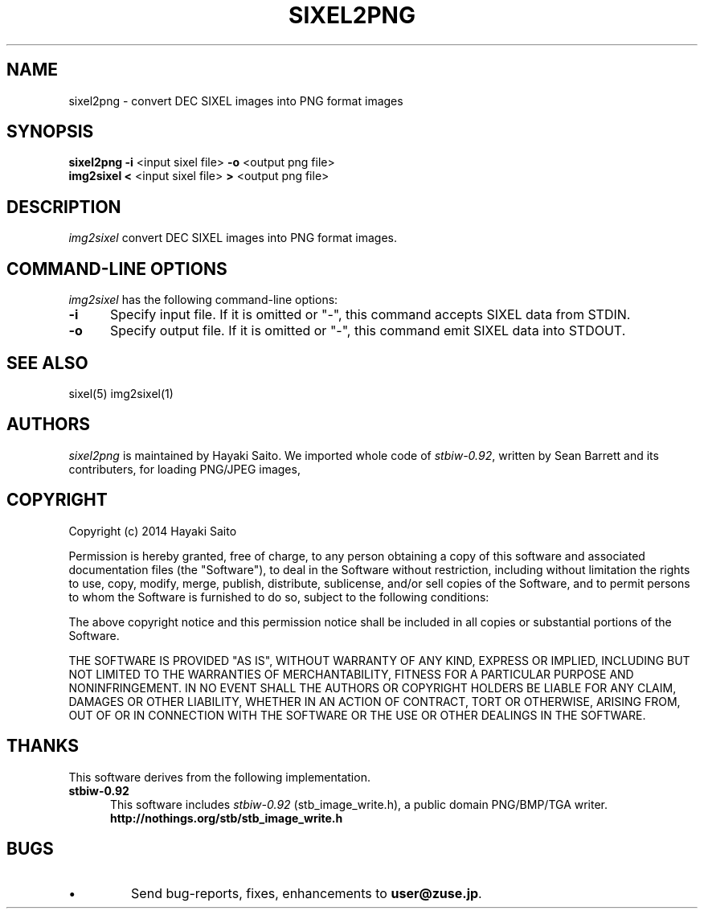 .\" vi:set wm=5
.TH SIXEL2PNG 1 "May 2014"
.if n .ds Q \&"
.if n .ds U \&"
.if t .ds Q ``
.if t .ds U ''
.UC 4
.SH NAME
sixel2png \- convert DEC SIXEL images into PNG format images


.SH SYNOPSIS
.B sixel2png
\fB-i\fP <input sixel file>
\fB-o\fP <output png file>
.br
.B img2sixel
\fB<\fP <input sixel file>
\fB>\fP <output png file>
.ta .5i 1.8i


.SH DESCRIPTION
.I img2sixel
convert DEC SIXEL images into PNG format images.


.SH "COMMAND-LINE OPTIONS"
\fIimg2sixel\fP has the following command-line options:
.TP 5
.B \-i
Specify input file. If it is omitted or "-",
this command accepts SIXEL data from STDIN.
.TP 5
.B \-o
Specify output file. If it is omitted or "-",
this command emit SIXEL data into STDOUT.


.SH "SEE ALSO"
sixel(5) img2sixel(1)


.SH AUTHORS
\fIsixel2png\fP is maintained by Hayaki Saito.
We imported whole code of \fIstbiw-0.92\fP, written by Sean Barrett and its contributers, for loading PNG/JPEG images,


.SH COPYRIGHT
Copyright (c) 2014 Hayaki Saito
.PP
Permission is hereby granted, free of charge, to any person obtaining a copy of
this software and associated documentation files (the "Software"), to deal in
the Software without restriction, including without limitation the rights to
use, copy, modify, merge, publish, distribute, sublicense, and/or sell copies of
the Software, and to permit persons to whom the Software is furnished to do so,
subject to the following conditions:
.PP
The above copyright notice and this permission notice shall be included in all
copies or substantial portions of the Software.
.PP
THE SOFTWARE IS PROVIDED "AS IS", WITHOUT WARRANTY OF ANY KIND, EXPRESS OR
IMPLIED, INCLUDING BUT NOT LIMITED TO THE WARRANTIES OF MERCHANTABILITY, FITNESS
FOR A PARTICULAR PURPOSE AND NONINFRINGEMENT. IN NO EVENT SHALL THE AUTHORS OR
COPYRIGHT HOLDERS BE LIABLE FOR ANY CLAIM, DAMAGES OR OTHER LIABILITY, WHETHER
IN AN ACTION OF CONTRACT, TORT OR OTHERWISE, ARISING FROM, OUT OF OR IN
CONNECTION WITH THE SOFTWARE OR THE USE OR OTHER DEALINGS IN THE SOFTWARE.

.SH THANKS
This software derives from the following implementation.
.br
.TP 5
.B stbiw-0.92
This software includes \fIstbiw-0.92\fP (stb_image_write.h),
a public domain PNG/BMP/TGA writer.
.br
.B http://nothings.org/stb/stb_image_write.h
 

.SH BUGS
.PD
.IP \(bu
Send bug-reports, fixes, enhancements to
.BR user@zuse.jp .

